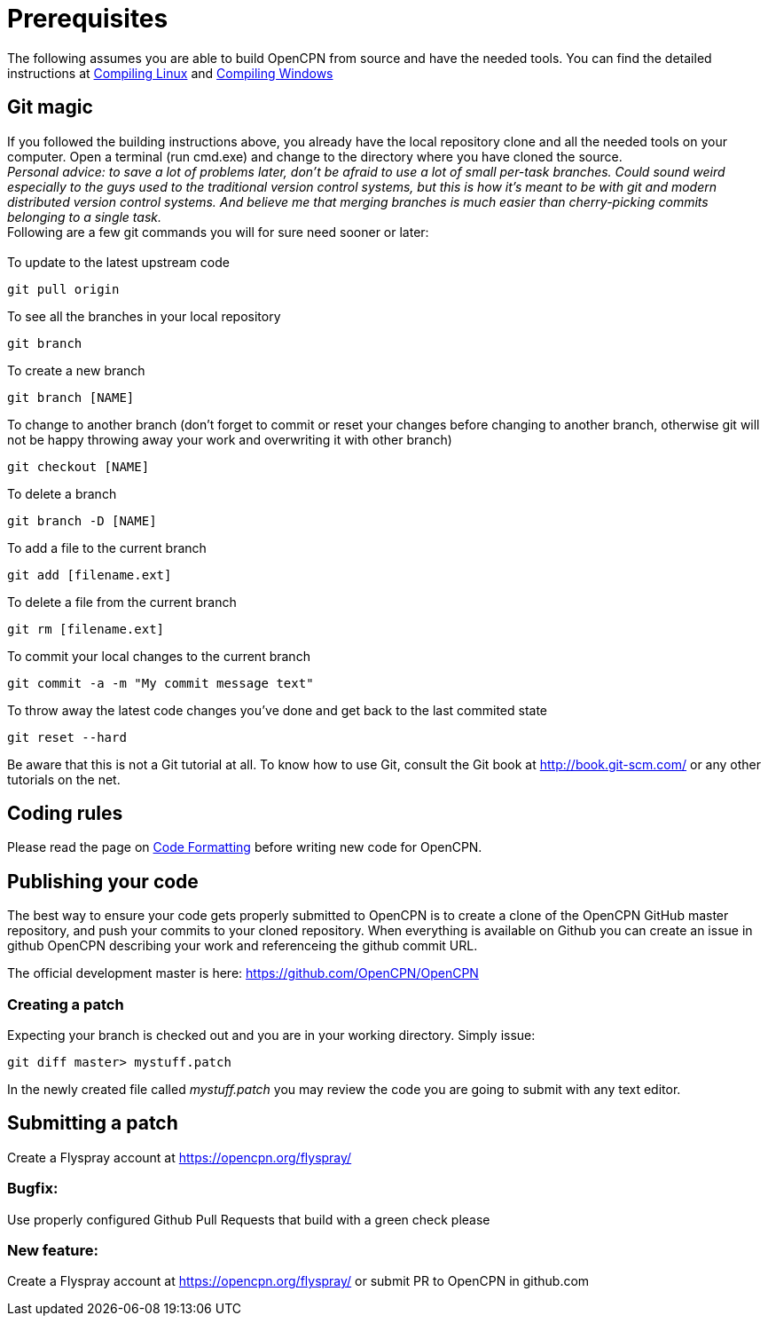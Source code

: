 = Prerequisites

The following assumes you are able to build OpenCPN from source and have
the needed tools. You can find the detailed instructions at
xref:opencpn-dev::linux.adoc[Compiling Linux] and
xref:opencpn-dev::windows.adoc[Compiling Windows]

== Git magic

If you followed the building instructions above, you already have the
local repository clone and all the needed tools on your computer. Open a
terminal (run cmd.exe) and change to the directory where you have cloned
the source. +
_Personal advice: to save a lot of problems later, don't be afraid to
use a lot of small per-task branches. Could sound weird especially to
the guys used to the traditional version control systems, but this is
how it's meant to be with git and modern distributed version control
systems. And believe me that merging branches is much easier than
cherry-picking commits belonging to a single task._ +
Following are a few git commands you will for sure need sooner or
later: +
 +
To update to the latest upstream code

....
git pull origin
....

To see all the branches in your local repository

....
git branch
....

To create a new branch

....
git branch [NAME]
....

To change to another branch (don't forget to commit or reset your
changes before changing to another branch, otherwise git will not be
happy throwing away your work and overwriting it with other branch)

....
git checkout [NAME]
....

To delete a branch

....
git branch -D [NAME]
....

To add a file to the current branch

....
git add [filename.ext]
....

To delete a file from the current branch

....
git rm [filename.ext]
....

To commit your local changes to the current branch

....
git commit -a -m "My commit message text"
....

To throw away the latest code changes you've done and get back to the
last commited state

....
git reset --hard
....

Be aware that this is not a Git tutorial at all. To know how to use Git,
consult the Git book at http://book.git-scm.com/ or any other tutorials
on the net.

== Coding rules

Please read the page on
xref:opencpn-dev::coding-guidelines.adoc[Code Formatting] before writing
new code for OpenCPN.

== Publishing your code

The best way to ensure your code gets properly submitted to OpenCPN is
to create a clone of the OpenCPN GitHub master repository, and push your
commits to your cloned repository. When everything is available on
Github you can create an issue in github OpenCPN describing
your work and referenceing the github commit URL. +

The official development master is here:
https://github.com/OpenCPN/OpenCPN

=== Creating a patch

 
Expecting your branch is checked out and you are in your working
directory. Simply issue:

....
git diff master> mystuff.patch
....


In the newly created file called _mystuff.patch_ you may review the code
you are going to submit with any text editor.

== Submitting a patch


Create a Flyspray account at https://opencpn.org/flyspray/

=== Bugfix:

Use properly configured Github Pull Requests that build with a green check please

=== New feature:

Create a Flyspray account at https://opencpn.org/flyspray/  or submit PR to OpenCPN in github.com
